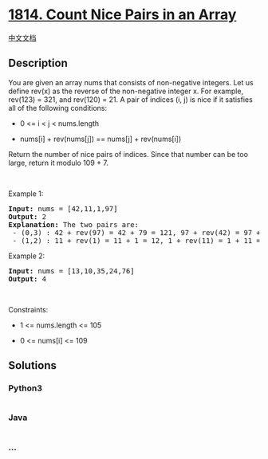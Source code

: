 * [[https://leetcode.com/problems/count-nice-pairs-in-an-array][1814.
Count Nice Pairs in an Array]]
  :PROPERTIES:
  :CUSTOM_ID: count-nice-pairs-in-an-array
  :END:
[[./solution/1800-1899/1814.Count Nice Pairs in an Array/README.org][中文文档]]

** Description
   :PROPERTIES:
   :CUSTOM_ID: description
   :END:

#+begin_html
  <p>
#+end_html

You are given an array nums that consists of non-negative integers. Let
us define rev(x) as the reverse of the non-negative integer x. For
example, rev(123) = 321, and rev(120) = 21. A pair of indices (i, j) is
nice if it satisfies all of the following conditions:

#+begin_html
  </p>
#+end_html

#+begin_html
  <ul>
#+end_html

#+begin_html
  <li>
#+end_html

0 <= i < j < nums.length

#+begin_html
  </li>
#+end_html

#+begin_html
  <li>
#+end_html

nums[i] + rev(nums[j]) == nums[j] + rev(nums[i])

#+begin_html
  </li>
#+end_html

#+begin_html
  </ul>
#+end_html

#+begin_html
  <p>
#+end_html

Return the number of nice pairs of indices. Since that number can be too
large, return it modulo 109 + 7.

#+begin_html
  </p>
#+end_html

#+begin_html
  <p>
#+end_html

 

#+begin_html
  </p>
#+end_html

#+begin_html
  <p>
#+end_html

Example 1:

#+begin_html
  </p>
#+end_html

#+begin_html
  <pre>
  <strong>Input:</strong> nums = [42,11,1,97]
  <strong>Output:</strong> 2
  <strong>Explanation:</strong> The two pairs are:
   - (0,3) : 42 + rev(97) = 42 + 79 = 121, 97 + rev(42) = 97 + 24 = 121.
   - (1,2) : 11 + rev(1) = 11 + 1 = 12, 1 + rev(11) = 1 + 11 = 12.
  </pre>
#+end_html

#+begin_html
  <p>
#+end_html

Example 2:

#+begin_html
  </p>
#+end_html

#+begin_html
  <pre>
  <strong>Input:</strong> nums = [13,10,35,24,76]
  <strong>Output:</strong> 4
  </pre>
#+end_html

#+begin_html
  <p>
#+end_html

 

#+begin_html
  </p>
#+end_html

#+begin_html
  <p>
#+end_html

Constraints:

#+begin_html
  </p>
#+end_html

#+begin_html
  <ul>
#+end_html

#+begin_html
  <li>
#+end_html

1 <= nums.length <= 105

#+begin_html
  </li>
#+end_html

#+begin_html
  <li>
#+end_html

0 <= nums[i] <= 109

#+begin_html
  </li>
#+end_html

#+begin_html
  </ul>
#+end_html

** Solutions
   :PROPERTIES:
   :CUSTOM_ID: solutions
   :END:

#+begin_html
  <!-- tabs:start -->
#+end_html

*** *Python3*
    :PROPERTIES:
    :CUSTOM_ID: python3
    :END:
#+begin_src python
#+end_src

*** *Java*
    :PROPERTIES:
    :CUSTOM_ID: java
    :END:
#+begin_src java
#+end_src

*** *...*
    :PROPERTIES:
    :CUSTOM_ID: section
    :END:
#+begin_example
#+end_example

#+begin_html
  <!-- tabs:end -->
#+end_html
